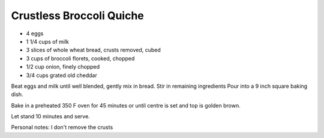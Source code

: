 Crustless Broccoli Quiche
-------------------------

* 4 eggs
* 1 1/4 cups of milk
* 3 slices of whole wheat bread, crusts removed, cubed
* 3 cups of broccoli florets, cooked, chopped
* 1/2 cup onion, finely chopped
* 3/4 cups grated old cheddar

Beat eggs and milk until well blended, gently mix in bread.
Stir in remaining ingredients
Pour into a 9 inch square baking dish.

Bake in a preheated 350 F oven for 45 minutes or until centre is set and top is
golden brown.

Let stand 10 minutes and serve.

Personal notes:  I don't remove the crusts
